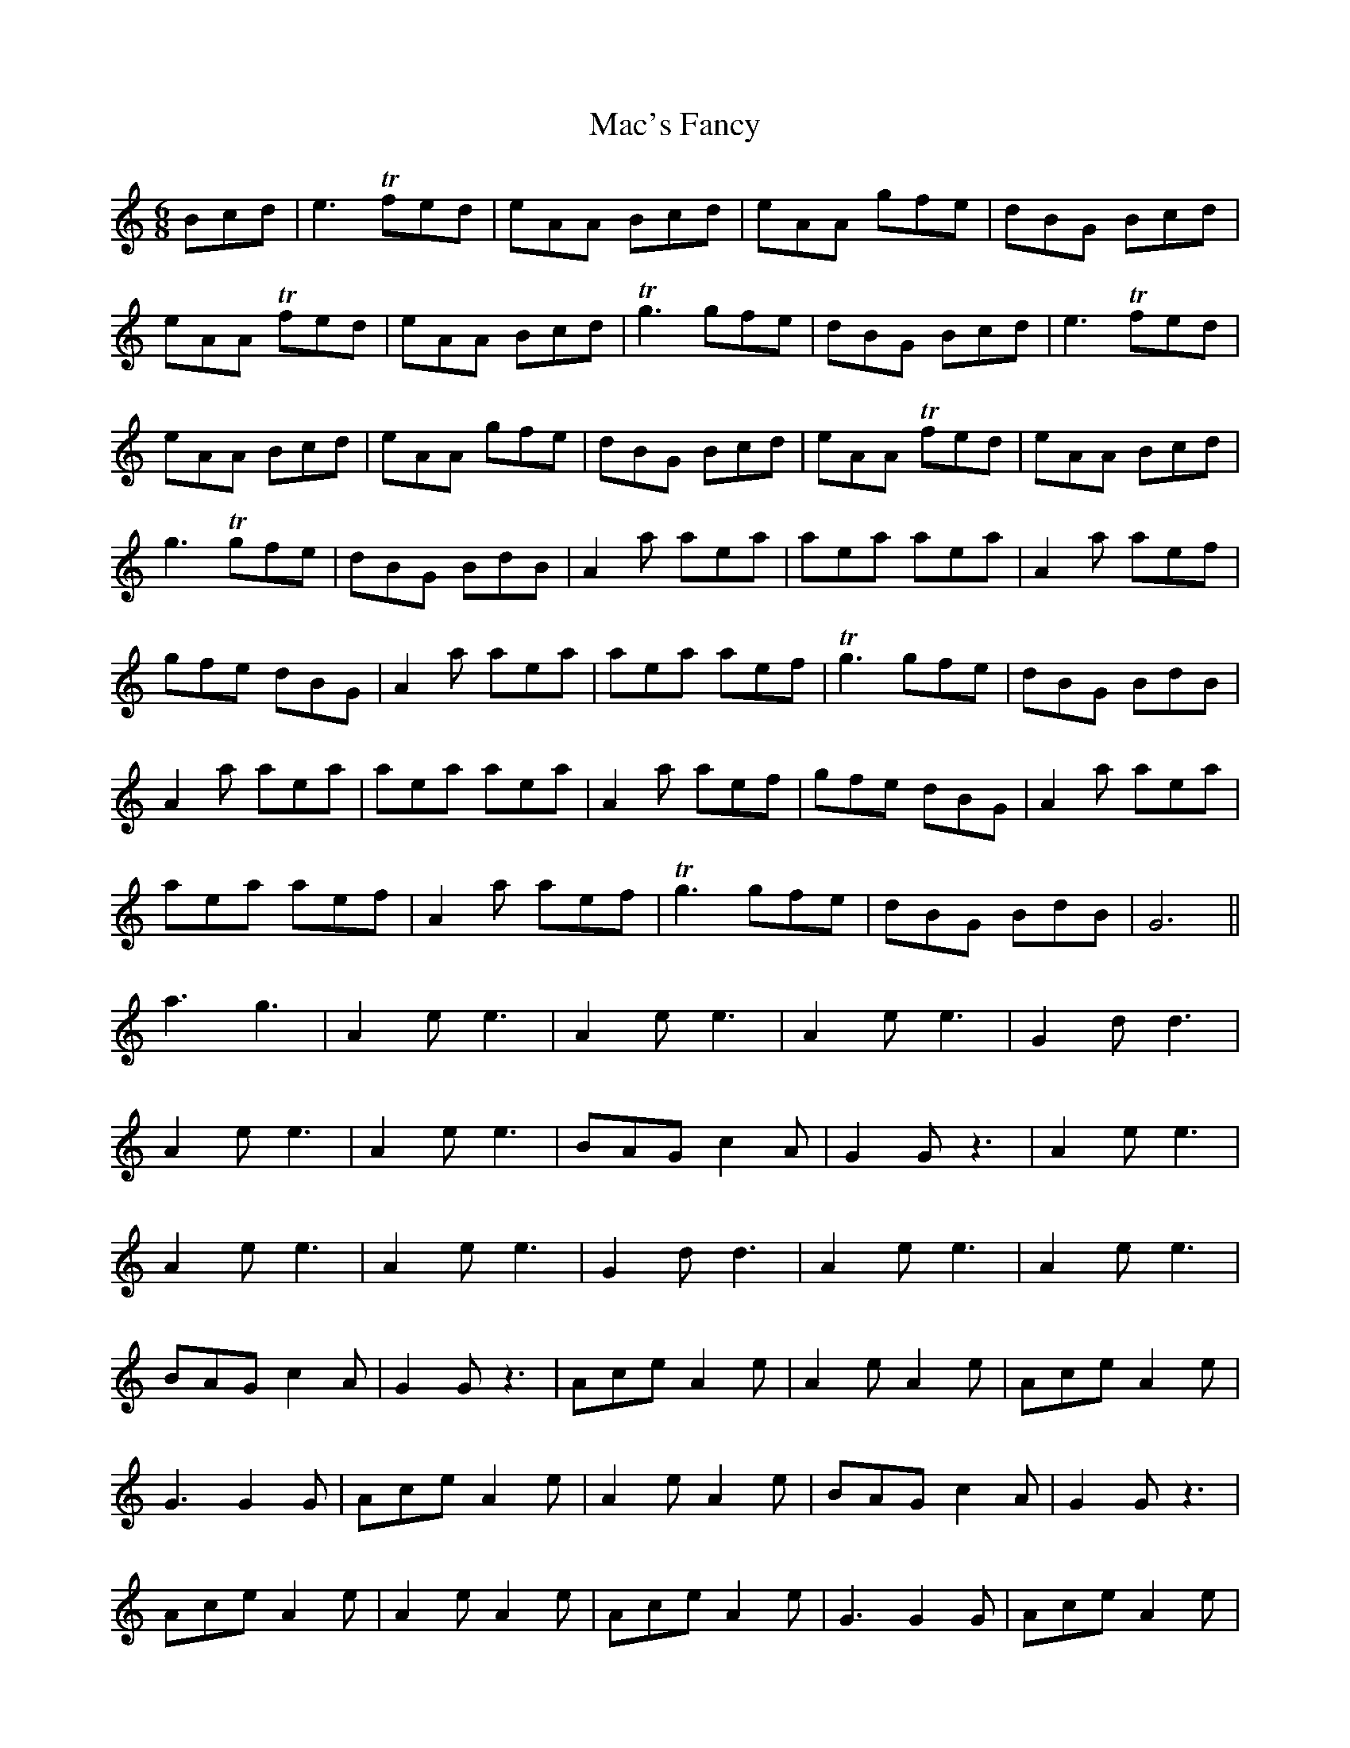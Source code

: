 X: 24615
T: Mac's Fancy
R: jig
M: 6/8
K: Cmajor
Bcd|e3 Tfed|eAA Bcd|eAA gfe|dBG Bcd|
eAA Tfed|eAA Bcd|Tg3 gfe|dBG Bcd|e3 Tfed|
eAA Bcd|eAA gfe|dBG Bcd|eAA Tfed|eAA Bcd|
g3 Tgfe|dBG BdB|A2a aea|aea aea|A2a aef|
gfe dBG|A2a aea|aea aef|Tg3 gfe|dBG BdB|
A2a aea|aea aea|A2a aef|gfe dBG|A2a aea|
aea aef|A2a aef|Tg3 gfe|dBG BdB|G6||
a3 g3|A2e e3|A2e e3|A2e e3|G2 d d3|
A2e e3|A2e e3|BAG c2 A|G2G z3|A2e e3|
A2e e3|A2e e3|G2 d d3|A2e e3|A2e e3|
BAG c2A|G2G z3|Ace A2e|A2e A2e|Ace A2e|
G3 G2G|Ace A2e|A2e A2e|BAG c2A|G2G z3|
Ace A2e|A2e A2e|Ace A2e|G3 G2G|Ace A2e|
A2e A2e|Ace A2e|BAG c2A|G3 G3|G6||

